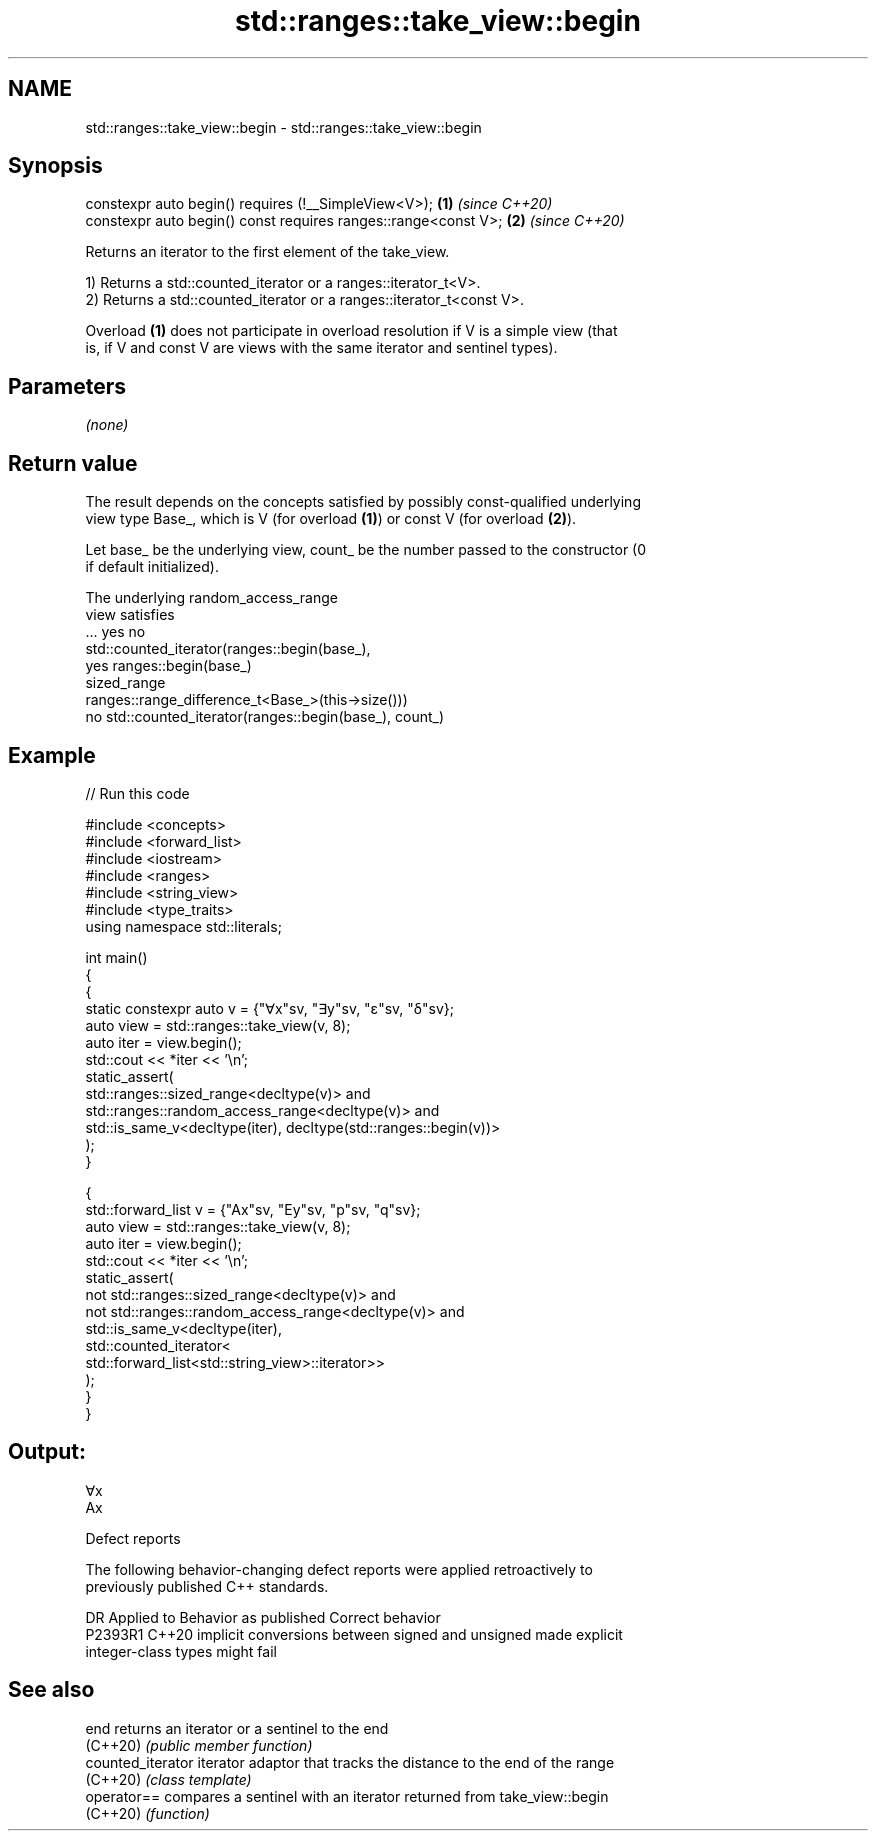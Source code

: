 .TH std::ranges::take_view::begin 3 "2024.06.10" "http://cppreference.com" "C++ Standard Libary"
.SH NAME
std::ranges::take_view::begin \- std::ranges::take_view::begin

.SH Synopsis
   constexpr auto begin() requires (!__SimpleView<V>);           \fB(1)\fP \fI(since C++20)\fP
   constexpr auto begin() const requires ranges::range<const V>; \fB(2)\fP \fI(since C++20)\fP

   Returns an iterator to the first element of the take_view.

   1) Returns a std::counted_iterator or a ranges::iterator_t<V>.
   2) Returns a std::counted_iterator or a ranges::iterator_t<const V>.

   Overload \fB(1)\fP does not participate in overload resolution if V is a simple view (that
   is, if V and const V are views with the same iterator and sentinel types).

.SH Parameters

   \fI(none)\fP

.SH Return value

   The result depends on the concepts satisfied by possibly const-qualified underlying
   view type Base_, which is V (for overload \fB(1)\fP) or const V (for overload \fB(2)\fP).

   Let base_ be the underlying view, count_ be the number passed to the constructor (0
   if default initialized).

   The underlying                           random_access_range
   view satisfies
         ...               yes                                 no
                                        std::counted_iterator(ranges::begin(base_),
               yes ranges::begin(base_)
   sized_range
                                        ranges::range_difference_t<Base_>(this->size()))
               no  std::counted_iterator(ranges::begin(base_), count_)

.SH Example


// Run this code

 #include <concepts>
 #include <forward_list>
 #include <iostream>
 #include <ranges>
 #include <string_view>
 #include <type_traits>
 using namespace std::literals;

 int main()
 {
     {
         static constexpr auto v = {"∀x"sv, "∃y"sv, "ε"sv, "δ"sv};
         auto view = std::ranges::take_view(v, 8);
         auto iter = view.begin();
         std::cout << *iter << '\\n';
         static_assert(
             std::ranges::sized_range<decltype(v)> and
             std::ranges::random_access_range<decltype(v)> and
             std::is_same_v<decltype(iter), decltype(std::ranges::begin(v))>
         );
     }

     {
         std::forward_list v = {"Ax"sv, "Ey"sv, "p"sv, "q"sv};
         auto view = std::ranges::take_view(v, 8);
         auto iter = view.begin();
         std::cout << *iter << '\\n';
         static_assert(
             not std::ranges::sized_range<decltype(v)> and
             not std::ranges::random_access_range<decltype(v)> and
             std::is_same_v<decltype(iter),
                 std::counted_iterator<
                     std::forward_list<std::string_view>::iterator>>
         );
     }
 }

.SH Output:

 ∀x
 Ax

   Defect reports

   The following behavior-changing defect reports were applied retroactively to
   previously published C++ standards.

     DR    Applied to              Behavior as published               Correct behavior
   P2393R1 C++20      implicit conversions between signed and unsigned made explicit
                      integer-class types might fail

.SH See also

   end              returns an iterator or a sentinel to the end
   (C++20)          \fI(public member function)\fP
   counted_iterator iterator adaptor that tracks the distance to the end of the range
   (C++20)          \fI(class template)\fP
   operator==       compares a sentinel with an iterator returned from take_view::begin
   (C++20)          \fI(function)\fP
